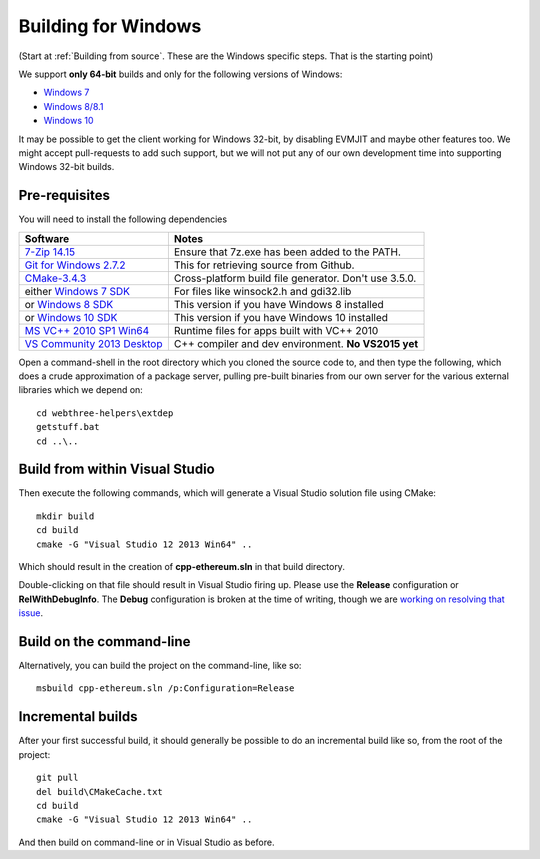 
Building for Windows
================================================================================

(Start at :ref:`Building from source`. These are the Windows specific steps.
That is the starting point)

We support **only 64-bit** builds and only for the following versions of Windows:

- `Windows 7 <https://en.wikipedia.org/wiki/Windows_7>`_
- `Windows 8/8.1 <https://en.wikipedia.org/wiki/Windows_8>`_
- `Windows 10 <https://en.wikipedia.org/wiki/Windows_10>`_

It may be possible to get the client working for Windows 32-bit, by
disabling EVMJIT and maybe other features too.  We might accept
pull-requests to add such support, but we will not put any of our
own development time into supporting Windows 32-bit builds.


Pre-requisites
--------------------------------------------------------------------------------

You will need to install the following dependencies

+------------------------------+-------------------------------------------------------+
| Software                     | Notes                                                 |
+==============================+=======================================================+
| `7-Zip 14.15`_               | Ensure that 7z.exe has been added to the PATH.        |
+------------------------------+-------------------------------------------------------+
| `Git for Windows 2.7.2`_     | This for retrieving source from Github.               |
+------------------------------+-------------------------------------------------------+
| `CMake-3.4.3`_               | Cross-platform build file generator. Don't use 3.5.0. |
+------------------------------+-------------------------------------------------------+
| either `Windows 7 SDK`_      | For files like winsock2.h and gdi32.lib               |
+------------------------------+-------------------------------------------------------+
| or `Windows 8 SDK`_          | This version if you have Windows 8 installed          |
+------------------------------+-------------------------------------------------------+
| or `Windows 10 SDK`_         | This version if you have Windows 10 installed         |
+------------------------------+-------------------------------------------------------+
| `MS VC++ 2010 SP1 Win64`_    | Runtime files for apps built with VC++ 2010           |
+------------------------------+-------------------------------------------------------+
| `VS Community 2013 Desktop`_ | C++ compiler and dev environment. **No VS2015 yet**   |
+------------------------------+-------------------------------------------------------+

.. _7-Zip 14.15: http://www.7-zip.org/a/7z1514-x64.exe
.. _Git for Windows 2.7.2: https://github.com/git-for-windows/git/releases/download/v2.7.2.windows.1/Git-2.7.2-64-bit.exe
.. _CMake-3.4.3: https://cmake.org/files/v3.4/cmake-3.4.3-win32-x86.exe
.. _Windows 7 SDK: https://www.microsoft.com/en-us/download/details.aspx?id=8279
.. _Windows 8 SDK: https://dev.windows.com/en-us/downloads/windows-8-1-sdk
.. _Windows 10 SDK: https://dev.windows.com/en-us/downloads/windows-10-sdk
.. _MS VC++ 2010 SP1 Win64: https://www.microsoft.com/en-us/download/details.aspx?id=26999
.. _VS Community 2013 Desktop: http://go.microsoft.com/fwlink/?LinkId=517284


Open a command-shell in the root directory which you cloned the source code to, and
then type the following, which does a crude approximation of a package server,
pulling pre-built binaries from our own server for the various external libraries
which we depend on: ::

    cd webthree-helpers\extdep
    getstuff.bat
    cd ..\..


Build from within Visual Studio
--------------------------------------------------------------------------------

Then execute the following commands, which will generate a Visual Studio
solution file using CMake: ::

    mkdir build
    cd build
    cmake -G "Visual Studio 12 2013 Win64" ..

Which should result in the creation of **cpp-ethereum.sln** in that build directory.

Double-clicking on that file should result in Visual Studio firing up.  Please use
the **Release** configuration or **RelWithDebugInfo**.   The **Debug** configuration
is broken at the time of writing, though we are
`working on resolving that issue <https://github.com/ethereum/webthree-umbrella/issues/123>`_.


Build on the command-line
--------------------------------------------------------------------------------

Alternatively, you can build the project on the command-line, like so: ::

    msbuild cpp-ethereum.sln /p:Configuration=Release


Incremental builds
--------------------------------------------------------------------------------

After your first successful build, it should generally be possible to do an
incremental build like so, from the root of the project: ::

    git pull
    del build\CMakeCache.txt
    cd build
    cmake -G "Visual Studio 12 2013 Win64" ..

And then build on command-line or in Visual Studio as before.
